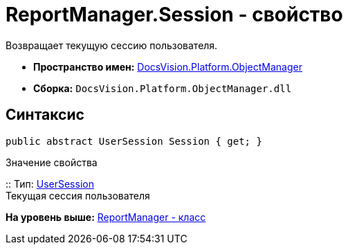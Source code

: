 = ReportManager.Session - свойство

Возвращает текущую сессию пользователя.

* [.keyword]*Пространство имен:* xref:api/DocsVision/Platform/ObjectManager/ObjectManager_NS.adoc[DocsVision.Platform.ObjectManager]
* [.keyword]*Сборка:* [.ph .filepath]`DocsVision.Platform.ObjectManager.dll`

== Синтаксис

[source,pre,codeblock,language-csharp]
----
public abstract UserSession Session { get; }
----

Значение свойства

::
  Тип: xref:UserSession_CL.adoc[UserSession]
  +
  Текущая сессия пользователя

*На уровень выше:* xref:../../../../api/DocsVision/Platform/ObjectManager/ReportManager_CL.adoc[ReportManager - класс]
